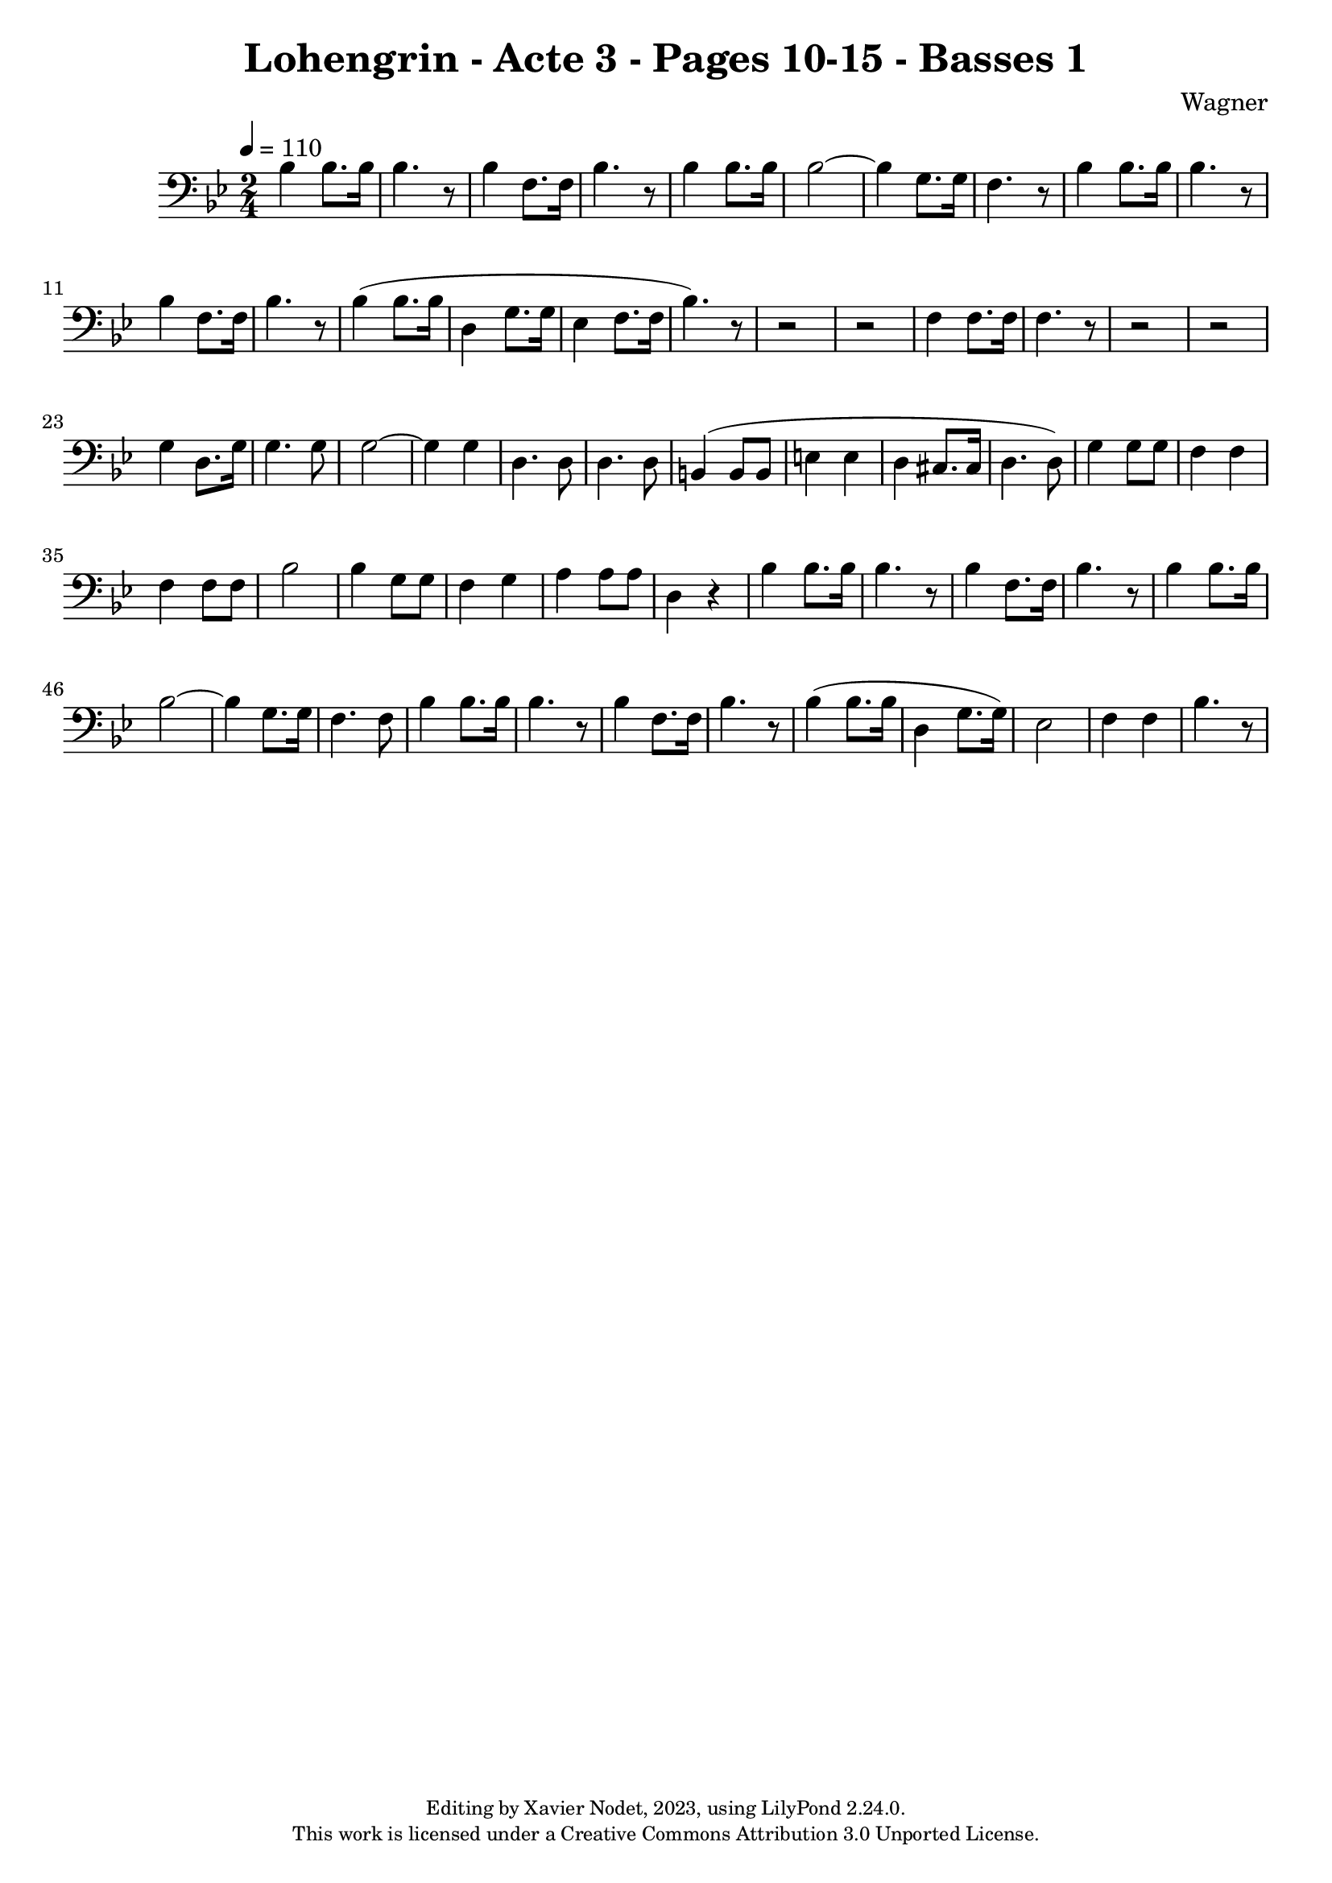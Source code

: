 \version "2.24.0"

\header {
  title = "Lohengrin - Acte 3 - Pages 10-15 - Basses 1"
  composer = "Wagner"
  copyright = \markup {
      \fontsize #-2
      \center-column {
         "Editing by Xavier Nodet, 2023, using LilyPond 2.24.0."
         "This work is licensed under a Creative Commons Attribution 3.0 Unported License."
      }
  }
  tagline = ""
}

basses = \relative c' {
  \clef bass
  \key bes \major
  \time 2/4
  \tempo 4 = 110

  % Page 10
  bes4  8. 16 | 4. r8 | bes4 f8. 16 | bes4. r8 | bes4  8. 16 | 2~ | 
  
  % Page 11
  4 g8. 16 | f4. r8 | bes4  8. 16 | 4. r8 | bes4 f8. 16 | bes4. r8 |
  bes4( 8. 16 | d,4 g8. 16 | ees4 f8. 16 | bes4.) r8 | r2 |r2 | 
  
  % Page 12
  f4 8. 16 | 4. r8 | r2 | r2 | g4 d8. g16 | 4. 8 | 2~ | 
  4 4 | d4. 8 | 4. 8 | b4( 8 8 | e4 4 | d cis8. 16 | d4. 8) | 
  
  % Page 13
  g4 8 8 | f4 4 | 4 8 8 | bes2 | 4 g8 8 | f4 g | 
  a4 8 8 | d,4 r4 | bes'4 8. 16 | 4. r8 | 4 f8. 16 |

  % Page 14
  bes4. r8 | 4 8. 16 | 2~ | 4 g8. 16 |
  f4. 8 | bes4 8. 16 | 4. r8 | 4 f8. 16 |

  % Page 15
  bes4. r8 | 4( 8. 16 | d,4 g8. 16) | ees2 | f4 4 |
  bes4. r8 |
}

\score{
  <<
    \new Voice = "Basses 1" {
      \basses
    }
  >>
  \layout { }
  \midi { }
}
